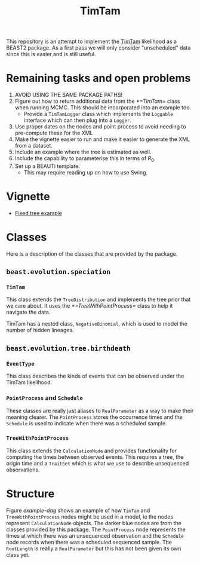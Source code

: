 #+title: TimTam

This repository is an attempt to implement the [[https://github.com/aezarebski/timtam][TimTam]] likelihood as a BEAST2
package. As a first pass we will only consider "unscheduled" data since this is
easier and is still useful.

* Remaining tasks and open problems

1. AVOID USING THE SAME PACKAGE PATHS!
2. Figure out how to return additional data from the [[*=TimTam=]] class when
   running MCMC. This should be incorporated into an example too.
   - Provide a =TimTamLogger= class which implements the =Loggable= interface
     which can then plug into a =Logger=.
3. Use proper dates on the nodes and point process to avoid needing to
   pre-compute these for the XML
4. Make the vignette easier to run and make it easier to generate the XML from a
   dataset.
5. Include an example where the tree is estimated as well.
6. Include the capability to parameterise this in terms of \(R_{0}\).
7. Set up a BEAUTi template.
   - This may require reading up on how to use Swing.

* Vignette

- [[file:./doc/vignettes/fixed-tree-example.org][Fixed tree example]]

* Classes

Here is a description of the classes that are provided by the package.

** =beast.evolution.speciation=

*** =TimTam=

This class extends the =TreeDistribution= and implements the tree prior that we
care about. It uses the [[*=TreeWithPointProcess=]] class to help it navigate the
data.

TimTam has a nested class, =NegativeBinomial=, which is used to model the number
of hidden lineages.

** =beast.evolution.tree.birthdeath=

*** =EventType=

This class describes the kinds of events that can be observed under the TimTam
likelihood.

*** =PointProcess= and =Schedule=

These classes are really just aliases to =RealParameter= as a way to make their
meaning clearer. The =PointProcess= stores the occurrence times and the
=Schedule= is used to indicate when there was a scheduled sample.

*** =TreeWithPointProcess=

This class extends the =CalculationNode= and provides functionality for
computing the times between observed events. This requires a tree, the origin
time and a =TraitSet= which is what we use to describe unsequenced observations.

* Structure

Figure [[example-dag]] shows an example of how =TimTam= and =TreeWithPointProcess=
nodes might be used in a model, ie the nodes represent =CalculationNode=
objects. The darker blue nodes are from the classes provided by this package.
The =PointProcess= node represents the times at which there was an unsequenced
observation and the =Schedule= node records when there was a scheduled sequenced
sample. The =RootLength= is really a =RealParameter= but this has not been given
its own class yet.

#+name: example-dag
#+attr_org: :width 500
[[./example-dag.png]]
